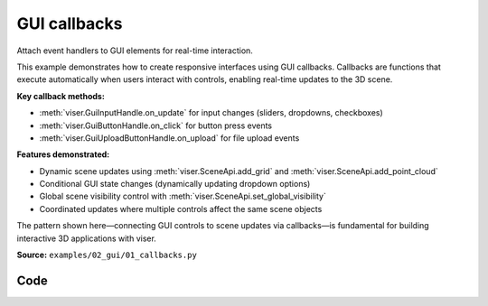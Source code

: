 GUI callbacks
=============

Attach event handlers to GUI elements for real-time interaction.

This example demonstrates how to create responsive interfaces using GUI callbacks. Callbacks are functions that execute automatically when users interact with controls, enabling real-time updates to the 3D scene.

**Key callback methods:**

* :meth:`viser.GuiInputHandle.on_update` for input changes (sliders, dropdowns, checkboxes)
* :meth:`viser.GuiButtonHandle.on_click` for button press events
* :meth:`viser.GuiUploadButtonHandle.on_upload` for file upload events

**Features demonstrated:**

* Dynamic scene updates using :meth:`viser.SceneApi.add_grid` and :meth:`viser.SceneApi.add_point_cloud`
* Conditional GUI state changes (dynamically updating dropdown options)
* Global scene visibility control with :meth:`viser.SceneApi.set_global_visibility`
* Coordinated updates where multiple controls affect the same scene objects

The pattern shown here—connecting GUI controls to scene updates via callbacks—is fundamental for building interactive 3D applications with viser.

**Source:** ``examples/02_gui/01_callbacks.py``

.. figure:: ../_static/examples/02_gui_01_callbacks.png
   :width: 100%
   :alt: GUI callbacks

Code
----

.. code-block:: python
   :linenos:

   import time
   
   import numpy as np
   from typing_extensions import assert_never
   
   import viser
   
   
   def main() -> None:
       server = viser.ViserServer()
   
       gui_reset_scene = server.gui.add_button("Reset Scene")
   
       gui_plane = server.gui.add_dropdown(
           "Grid plane", ("xz", "xy", "yx", "yz", "zx", "zy")
       )
   
       def update_plane() -> None:
           server.scene.add_grid(
               "/grid",
               width=10.0,
               height=20.0,
               width_segments=10,
               height_segments=20,
               plane=gui_plane.value,
           )
   
       gui_plane.on_update(lambda _: update_plane())
   
       with server.gui.add_folder("Control"):
           gui_show_frame = server.gui.add_checkbox("Show Frame", initial_value=True)
           gui_show_everything = server.gui.add_checkbox(
               "Show Everything", initial_value=True
           )
           gui_axis = server.gui.add_dropdown("Axis", ("x", "y", "z"))
           gui_include_z = server.gui.add_checkbox("Z in dropdown", initial_value=True)
   
           @gui_include_z.on_update
           def _(_) -> None:
               gui_axis.options = ("x", "y", "z") if gui_include_z.value else ("x", "y")
   
           with server.gui.add_folder("Sliders"):
               gui_location = server.gui.add_slider(
                   "Location", min=-5.0, max=5.0, step=0.05, initial_value=0.0
               )
               gui_num_points = server.gui.add_slider(
                   "# Points", min=1000, max=200_000, step=1000, initial_value=10_000
               )
   
       def draw_frame() -> None:
           axis = gui_axis.value
           if axis == "x":
               pos = (gui_location.value, 0.0, 0.0)
           elif axis == "y":
               pos = (0.0, gui_location.value, 0.0)
           elif axis == "z":
               pos = (0.0, 0.0, gui_location.value)
           else:
               assert_never(axis)
   
           server.scene.add_frame(
               "/frame",
               wxyz=(1.0, 0.0, 0.0, 0.0),
               position=pos,
               show_axes=gui_show_frame.value,
               axes_length=5.0,
           )
   
       def draw_points() -> None:
           num_points = gui_num_points.value
           server.scene.add_point_cloud(
               "/frame/point_cloud",
               points=np.random.normal(size=(num_points, 3)),
               colors=np.random.randint(0, 256, size=(num_points, 3)),
           )
   
       # We can (optionally) also attach callbacks!
       # Here, we update the point clouds + frames whenever any of the GUI items are updated.
       gui_show_frame.on_update(lambda _: draw_frame())
       gui_show_everything.on_update(
           lambda _: server.scene.set_global_visibility(gui_show_everything.value)
       )
       gui_axis.on_update(lambda _: draw_frame())
       gui_location.on_update(lambda _: draw_frame())
       gui_num_points.on_update(lambda _: draw_points())
   
       @gui_reset_scene.on_click
       def _(_) -> None:
           gui_show_frame.value = True
           gui_location.value = 0.0
           gui_axis.value = "x"
           gui_num_points.value = 10_000
   
           draw_frame()
           draw_points()
   
       # Finally, let's add the initial frame + point cloud and just loop infinitely. :)
       update_plane()
       draw_frame()
       draw_points()
       while True:
           time.sleep(1.0)
   
   
   if __name__ == "__main__":
       main()
   
